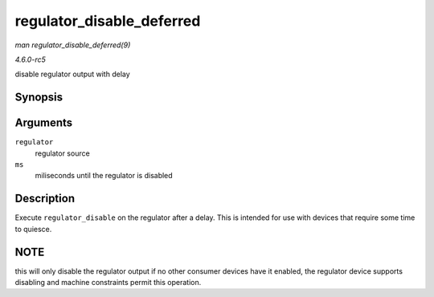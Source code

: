 .. -*- coding: utf-8; mode: rst -*-

.. _API-regulator-disable-deferred:

==========================
regulator_disable_deferred
==========================

*man regulator_disable_deferred(9)*

*4.6.0-rc5*

disable regulator output with delay


Synopsis
========

.. c:function:: int regulator_disable_deferred( struct regulator * regulator, int ms )

Arguments
=========

``regulator``
    regulator source

``ms``
    miliseconds until the regulator is disabled


Description
===========

Execute ``regulator_disable`` on the regulator after a delay. This is
intended for use with devices that require some time to quiesce.


NOTE
====

this will only disable the regulator output if no other consumer devices
have it enabled, the regulator device supports disabling and machine
constraints permit this operation.


.. ------------------------------------------------------------------------------
.. This file was automatically converted from DocBook-XML with the dbxml
.. library (https://github.com/return42/sphkerneldoc). The origin XML comes
.. from the linux kernel, refer to:
..
.. * https://github.com/torvalds/linux/tree/master/Documentation/DocBook
.. ------------------------------------------------------------------------------
